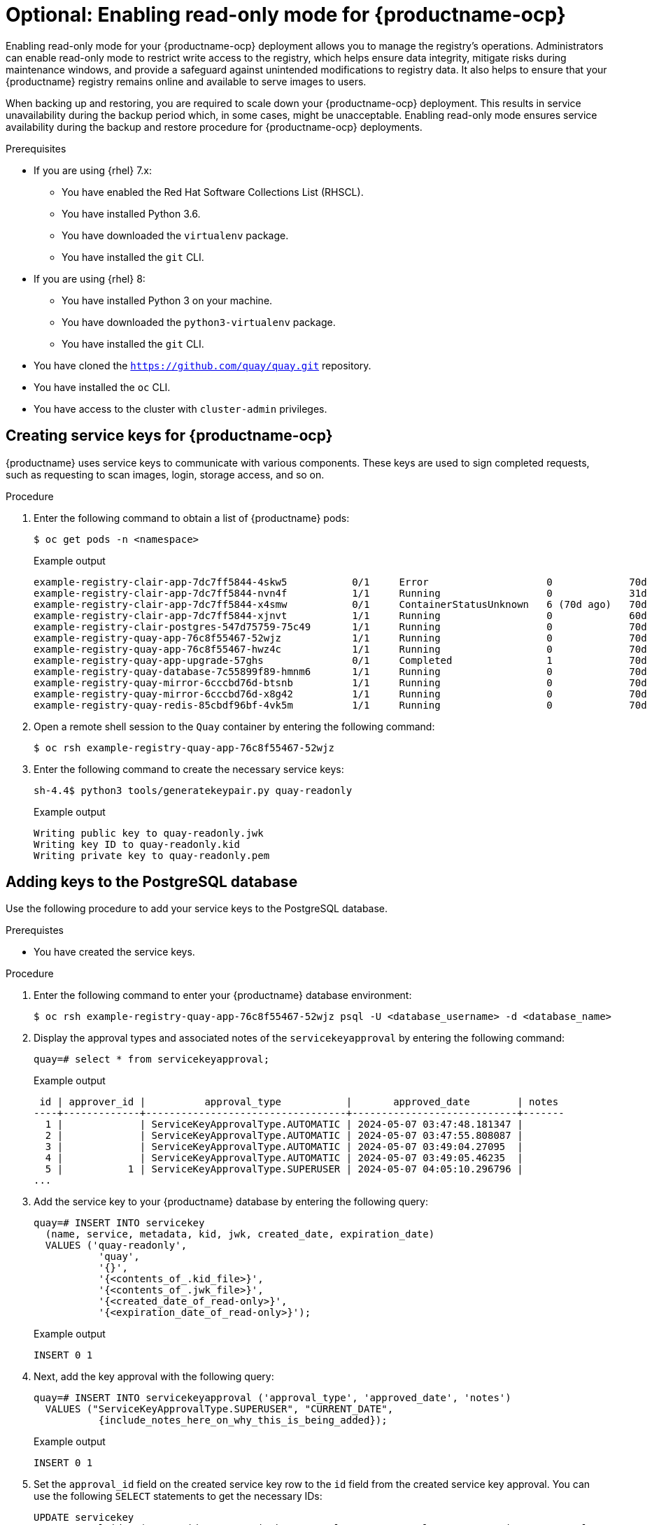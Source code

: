 :_content-type: PROCEDURE
[id="optional-enabling-read-only-mode-backup-restore-ocp"]
= Optional: Enabling read-only mode for {productname-ocp}

Enabling read-only mode for your {productname-ocp} deployment allows you to manage the registry's operations. Administrators can enable read-only mode to restrict write access to the registry, which helps ensure data integrity, mitigate risks during maintenance windows, and provide a safeguard against unintended modifications to registry data. It also helps to ensure that your {productname} registry remains online and available to serve images to users. 

When backing up and restoring, you are required to scale down your {productname-ocp} deployment. This results in service unavailability during the backup period which, in some cases, might be unacceptable. Enabling read-only mode ensures service availability during the backup and restore procedure for {productname-ocp} deployments.

.Prerequisites 

* If you are using {rhel} 7.x:
** You have enabled the Red Hat Software Collections List  (RHSCL).
** You have installed Python 3.6.
** You have downloaded the `virtualenv` package.
** You have installed the `git` CLI.

* If you are using {rhel} 8:
** You have installed Python 3 on your machine.
** You have downloaded the `python3-virtualenv` package.
** You have installed the `git` CLI.

* You have cloned the `https://github.com/quay/quay.git` repository.
* You have installed the `oc` CLI.
* You have access to the cluster with `cluster-admin` privileges.

[id="creating-service-keys-quay-ocp"]
== Creating service keys for {productname-ocp}

{productname} uses service keys to communicate with various components. These keys are used to sign completed requests, such as requesting to scan images, login, storage access, and so on.

.Procedure

. Enter the following command to obtain a list of {productname} pods:
+
[source,terminal]
----
$ oc get pods -n <namespace>
----
+
Example output
+
[source,terminal]
----
example-registry-clair-app-7dc7ff5844-4skw5           0/1     Error                    0             70d
example-registry-clair-app-7dc7ff5844-nvn4f           1/1     Running                  0             31d
example-registry-clair-app-7dc7ff5844-x4smw           0/1     ContainerStatusUnknown   6 (70d ago)   70d
example-registry-clair-app-7dc7ff5844-xjnvt           1/1     Running                  0             60d
example-registry-clair-postgres-547d75759-75c49       1/1     Running                  0             70d
example-registry-quay-app-76c8f55467-52wjz            1/1     Running                  0             70d
example-registry-quay-app-76c8f55467-hwz4c            1/1     Running                  0             70d
example-registry-quay-app-upgrade-57ghs               0/1     Completed                1             70d
example-registry-quay-database-7c55899f89-hmnm6       1/1     Running                  0             70d
example-registry-quay-mirror-6cccbd76d-btsnb          1/1     Running                  0             70d
example-registry-quay-mirror-6cccbd76d-x8g42          1/1     Running                  0             70d
example-registry-quay-redis-85cbdf96bf-4vk5m          1/1     Running                  0             70d
----

. Open a remote shell session to the `Quay` container by entering the following command:
+
[source,terminal]
----
$ oc rsh example-registry-quay-app-76c8f55467-52wjz
----

. Enter the following command to create the necessary service keys:
+
[source,terminal]
----
sh-4.4$ python3 tools/generatekeypair.py quay-readonly
----
+
Example output
+
[source,terminal]
----
Writing public key to quay-readonly.jwk
Writing key ID to quay-readonly.kid
Writing private key to quay-readonly.pem
----

[id="adding-keys-postgresql-database"]
== Adding keys to the PostgreSQL database

Use the following procedure to add your service keys to the PostgreSQL database.

.Prerequistes

* You have created the service keys.

.Procedure

. Enter the following command to enter your {productname} database environment:
+
[source,terminal]
----
$ oc rsh example-registry-quay-app-76c8f55467-52wjz psql -U <database_username> -d <database_name>
----

. Display the approval types and associated notes of the `servicekeyapproval` by entering the following command:
+
[source,terminal]
----
quay=# select * from servicekeyapproval;
----
+
Example output
+
[source,terminal]
----
 id | approver_id |          approval_type           |       approved_date        | notes 
----+-------------+----------------------------------+----------------------------+-------
  1 |             | ServiceKeyApprovalType.AUTOMATIC | 2024-05-07 03:47:48.181347 | 
  2 |             | ServiceKeyApprovalType.AUTOMATIC | 2024-05-07 03:47:55.808087 | 
  3 |             | ServiceKeyApprovalType.AUTOMATIC | 2024-05-07 03:49:04.27095  | 
  4 |             | ServiceKeyApprovalType.AUTOMATIC | 2024-05-07 03:49:05.46235  | 
  5 |           1 | ServiceKeyApprovalType.SUPERUSER | 2024-05-07 04:05:10.296796 | 
...
----

. Add the service key to your {productname} database by entering the following query:
+
[source,terminal]
----
quay=# INSERT INTO servicekey 
  (name, service, metadata, kid, jwk, created_date, expiration_date)
  VALUES ('quay-readonly',
           'quay',
           '{}',
           '{<contents_of_.kid_file>}',
           '{<contents_of_.jwk_file>}',
           '{<created_date_of_read-only>}',
           '{<expiration_date_of_read-only>}');
----
+
Example output
+
[source,terminal]
----
INSERT 0 1
----

. Next, add the key approval with the following query:
+
[source,terminal]
----
quay=# INSERT INTO servicekeyapproval ('approval_type', 'approved_date', 'notes')
  VALUES ("ServiceKeyApprovalType.SUPERUSER", "CURRENT_DATE",
           {include_notes_here_on_why_this_is_being_added});
----
+
Example output
+
[source,terminal]
----
INSERT 0 1
----

. Set the `approval_id` field on the created service key row to the `id` field from the created service key approval. You can use the following `SELECT` statements to get the necessary IDs:
+
[source,terminal]
----
UPDATE servicekey 
SET approval_id = (SELECT id FROM servicekeyapproval WHERE approval_type = 'ServiceKeyApprovalType.SUPERUSER')
WHERE name = 'quay-readonly';
----
+
[source,terminal]
----
UPDATE 1
----

[id="quay-ocp-readonly"]
== Configuring read-only mode {productname-ocp}

After the service keys have been created and added to your PostgreSQL database, you must restart the `Quay` container on your {ocp} deployment.

[IMPORTANT]
====
Deploying {productname-ocp} in read-only mode requires you to modify the secrets stored inside of your {ocp} cluster. It is highly recommended that you create a backup of the secret prior to making changes to it. 
====

.Prerequisites

* You have created the service keys and added them to your PostgreSQL database.

.Procedure

. Enter the following command to read the secret name of your {productname-ocp} deployment:
+
[source,terminal]
----
$ oc get deployment -o yaml <quay_main_app_deployment_name>
----

. Use the `base64` command to encode the `quay-readonly.kid` and `quay-readonly.pem` files:
+
[source,terminal]
----
$ base64 -w0 quay-readonly.kid
----
+
Example output
+
[source,terminal]
----
ZjUyNDFm...
----
+
[source,terminal]
----
$ base64 -w0 quay-readonly.pem 
----
+
Example output
+
[source,terminal]
----
LS0tLS1CRUdJTiBSU0E...
----

. Obtain the current configuration bundle and secret by entering the following command:
+
[source,terminal]
----
$ oc get secret quay-config-secret-name -o json | jq '.data."config.yaml"' | cut -d '"' -f2 | base64 -d -w0 > config.yaml
----

. Edit the `config.yaml` file and add the following information:
+
[source,yaml]
----
# ...
REGISTRY_STATE: readonly
INSTANCE_SERVICE_KEY_KID_LOCATION: 'conf/stack/quay-readonly.kid'
INSTANCE_SERVICE_KEY_LOCATION: 'conf/stack/quay-readonly.pem'
# ...
----

. Save the file and `base64` encode it by running the following command:
+
[source,terminal]
----
$ base64 -w0 quay-config.yaml
----

. Scale down the {productname} Operator pods to `0`. This ensures that the Operator does not reconcile the secret after editing it.
+
[source,terminal]
----
$ oc scale --replicas=0 deployment quay-operator -n openshift-operators
----

. Edit the secret to include the new content:
+
[source,terminal]
----
$ oc edit secret quay-config-secret-name -n quay-namespace
----
+
[source,yaml]
----
# ...
data:
  "quay-readonly.kid": "ZjUyNDFm..."
  "quay-readonly.pem": "LS0tLS1CRUdJTiBSU0E..."
  "config.yaml": "QUNUSU9OX0xPR19..."
# ...
----
+
With your {productname-ocp} deployment on read-only mode, you can safely manage your registry's operations and perform such actions as backup and restore.

[id="scaling-up-quay-ocp-read-only-deployment"]
=== Scaling up the {productname-ocp} from a read-only deployment

When you no longer want {productname-ocp} to be in read-only mode, you can scale the deployment back up and remove the content added from the secret.

.Procedure

. Edit the `config.yaml` file and remove the following information:
+
[source,yaml]
----
# ...
REGISTRY_STATE: readonly
INSTANCE_SERVICE_KEY_KID_LOCATION: 'conf/stack/quay-readonly.kid'
INSTANCE_SERVICE_KEY_LOCATION: 'conf/stack/quay-readonly.pem'
# ...
----

. Scale the {productname} Operator back up by entering the following command:
+
[source,terminal]
----
oc scale --replicas=1 deployment quay-operator -n openshift-operators
----